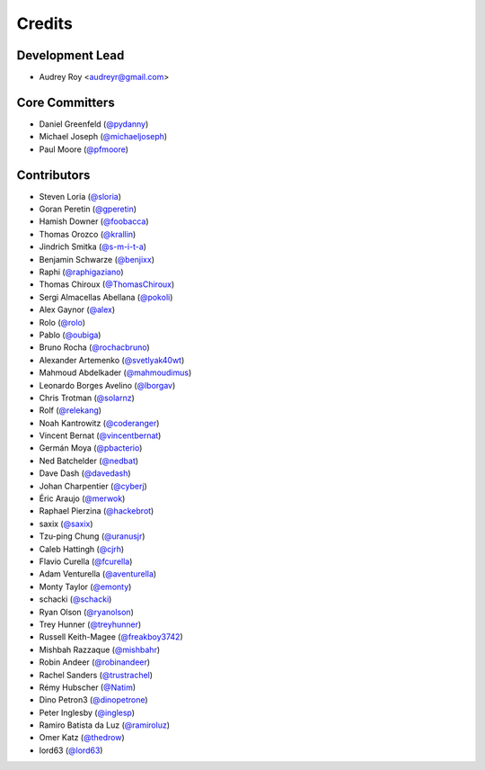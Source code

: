 =======
Credits
=======

Development Lead
----------------

* Audrey Roy <audreyr@gmail.com>

Core Committers
---------------

* Daniel Greenfeld (`@pydanny`_)
* Michael Joseph (`@michaeljoseph`_)
* Paul Moore (`@pfmoore`_)

Contributors
------------

* Steven Loria (`@sloria`_)
* Goran Peretin (`@gperetin`_)
* Hamish Downer (`@foobacca`_)
* Thomas Orozco (`@krallin`_)
* Jindrich Smitka (`@s-m-i-t-a`_)
* Benjamin Schwarze (`@benjixx`_)
* Raphi (`@raphigaziano`_)
* Thomas Chiroux (`@ThomasChiroux`_)
* Sergi Almacellas Abellana (`@pokoli`_)
* Alex Gaynor (`@alex`_)
* Rolo (`@rolo`_)
* Pablo (`@oubiga`_)
* Bruno Rocha (`@rochacbruno`_)
* Alexander Artemenko (`@svetlyak40wt`_)
* Mahmoud Abdelkader (`@mahmoudimus`_)
* Leonardo Borges Avelino (`@lborgav`_)
* Chris Trotman (`@solarnz`_)
* Rolf (`@relekang`_)
* Noah Kantrowitz (`@coderanger`_)
* Vincent Bernat (`@vincentbernat`_)
* Germán Moya (`@pbacterio`_)
* Ned Batchelder (`@nedbat`_)
* Dave Dash (`@davedash`_)
* Johan Charpentier (`@cyberj`_)
* Éric Araujo (`@merwok`_)
* Raphael Pierzina (`@hackebrot`_)
* saxix (`@saxix`_)
* Tzu-ping Chung (`@uranusjr`_)
* Caleb Hattingh (`@cjrh`_)
* Flavio Curella (`@fcurella`_)
* Adam Venturella (`@aventurella`_)
* Monty Taylor (`@emonty`_)
* schacki (`@schacki`_)
* Ryan Olson (`@ryanolson`_)
* Trey Hunner (`@treyhunner`_)
* Russell Keith-Magee (`@freakboy3742`_)
* Mishbah Razzaque (`@mishbahr`_)
* Robin Andeer (`@robinandeer`_)
* Rachel Sanders (`@trustrachel`_)
* Rémy Hubscher (`@Natim`_)
* Dino Petron3 (`@dinopetrone`_)
* Peter Inglesby (`@inglesp`_)
* Ramiro Batista da Luz (`@ramiroluz`_)
* Omer Katz (`@thedrow`_)
* lord63 (`@lord63`_)

.. _`@vincentbernat`: https://github.com/vincentbernat
.. _`@audreyr`: https://github.com/audreyr
.. _`@pydanny`: https://github.com/pydanny
.. _`@sloria`: https://github.com/sloria
.. _`@gperetin`: https://github.com/gperetin
.. _`@foobacca`: https://github.com/foobacca
.. _`@krallin`: https://github.com/krallin
.. _`@s-m-i-t-a`: https://github.com/s-m-i-t-a
.. _`@benjixx`: https://github.com/benjixx
.. _`@raphigaziano`: https://github.com/raphigaziano
.. _`@ThomasChiroux`: https://github.com/ThomasChiroux
.. _`@pokoli`: https://github.com/pokoli
.. _`@alex`: https://github.com/alex
.. _`@rolo`: https://github.com/rolo
.. _`@oubiga`: https://github.com/oubiga
.. _`@michaeljoseph`: https://github.com/michaeljoseph
.. _`@rochacbruno`: https://github.com/rochacbruno
.. _`@svetlyak40wt`: https://github.com/svetlyak40wt
.. _`@mahmoudimus`: https://github.com/mahmoudimus
.. _`@lborgav`: https://github.com/lborgav
.. _`@solarnz`: https://github.com/solarnz
.. _`@relekang`: https://github.com/relekang
.. _`@coderanger`: https://github.com/coderanger
.. _`@pbacterio`: https://github.com/pbacterio
.. _`@nedbat`: https://github.com/nedbat
.. _`@davedash`: https://github.com/davedash
.. _`@cyberj`: https://github.com/cyberj
.. _`@merwok`: https://github.com/merwok
.. _`@hackebrot`: https://github.com/hackebrot
.. _`@saxix`: https://github.com/saxix
.. _`@uranusjr`: https://github.com/uranusjr
.. _`@cjrh`: https://github.com/cjrh
.. _`@pfmoore`: https://github.com/pfmoore
.. _`@fcurella`: https://github.com/fcurella
.. _`@aventurella`: https://github.com/aventurella
.. _`@emonty`: https://github.com/emonty
.. _`@schacki`: https://github.com/schacki
.. _`@ryanolson`: https://github.com/ryanolson
.. _`@treyhunner`: https://github.com/treyhunner 
.. _`@freakboy3742`: https://github.com/freakboy3742
.. _`@mishbahr`: https://github.com/mishbahr
.. _`@robinandeer`: https://github.com/robinandeer
.. _`@trustrachel`: https://github.com/trustrachel
.. _`@Natim`: https://github.com/Natim
.. _`@dinopetrone`: https://github.com/dinopetrone
.. _`@inglesp`: https://github.com/inglesp
.. _`@ramiroluz`: https://github.com/ramiroluz
.. _`@thedrow`: https://github.com/thedrow
.. _`@lord63`: https://github.com/lord63
